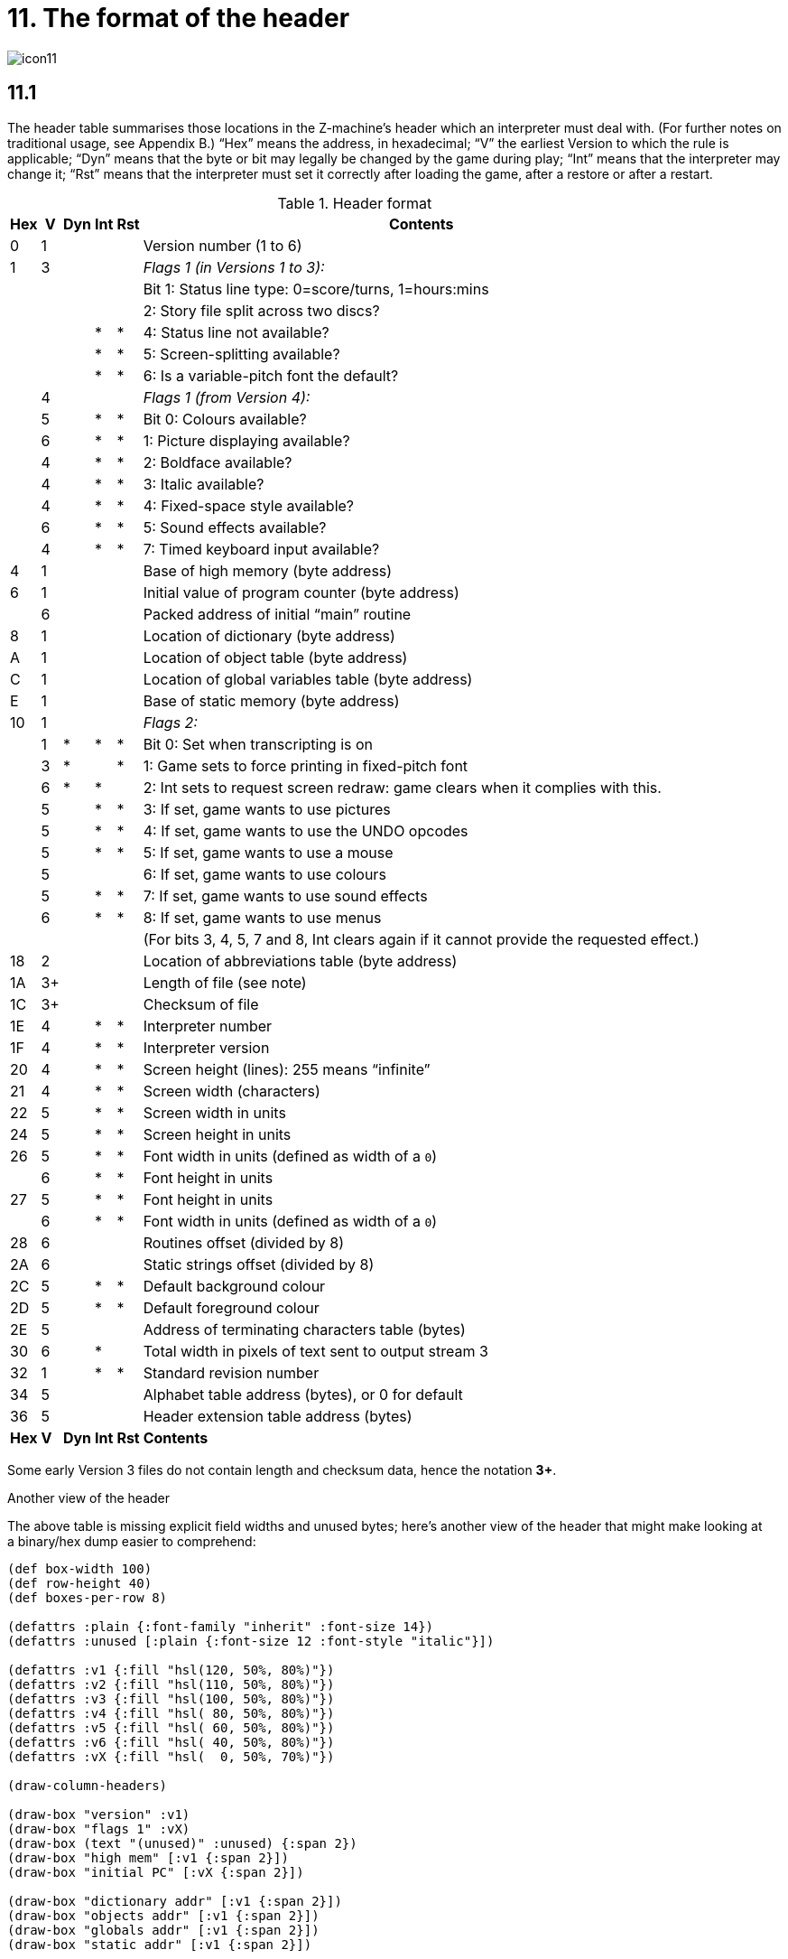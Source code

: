 = 11. The format of the header

image::icon11.gif[]

== 11.1

The header table summarises those locations in the Z-machine’s header which an interpreter must deal with. (For further notes on traditional usage, see Appendix B.) “Hex” means the address, in hexadecimal; “V” the earliest Version to which the rule is applicable; “Dyn” means that the byte or bit may legally be changed by the game during play; “Int” means that the interpreter may change it; “Rst” means that the interpreter must set it correctly after loading the game, after a restore or after a restart.

.Header format
[%autowidth, cols="^1,^1,^1,^1,^1,1" frame=none, grid=rows]
|===
| Hex |  V  | Dyn | Int | Rst | Contents

|  0  |  1  |     |     |     | Version number (1 to 6)
|  1  |  3  |     |     |     | _Flags 1 (in Versions 1 to 3):_
|     |     |     |     |     | Bit 1: Status line type: 0=score/turns, 1=hours:mins
|     |     |     |     |     | 2: Story file split across two discs?
|     |     |     |  *  |  *  | 4: Status line not available?
|     |     |     |  *  |  *  | 5: Screen-splitting available?
|     |     |     |  *  |  *  | 6: Is a variable-pitch font the default?
|     |  4  |     |     |     | _Flags 1 (from Version 4):_
|     |  5  |     |  *  |  *  | Bit 0: Colours available?
|     |  6  |     |  *  |  *  | 1: Picture displaying available?
|     |  4  |     |  *  |  *  | 2: Boldface available?
|     |  4  |     |  *  |  *  | 3: Italic available?
|     |  4  |     |  *  |  *  | 4: Fixed-space style available?
|     |  6  |     |  *  |  *  | 5: Sound effects available?
|     |  4  |     |  *  |  *  | 7: Timed keyboard input available?
|  4  |  1  |     |     |     | Base of high memory (byte address)
|  6  |  1  |     |     |     | Initial value of program counter (byte address)
|     |  6  |     |     |     | Packed address of initial “main” routine
|  8  |  1  |     |     |     | Location of dictionary (byte address)
|  A  |  1  |     |     |     | Location of object table (byte address)
|  C  |  1  |     |     |     | Location of global variables table (byte address)
|  E  |  1  |     |     |     | Base of static memory (byte address)
| 10  |  1  |     |     |     | _Flags 2:_
|     |  1  |  *  |  *  |  *  | Bit 0: Set when transcripting is on
|     |  3  |  *  |     |  *  | 1: Game sets to force printing in fixed-pitch font
|     |  6  |  *  |  *  |     | 2: Int sets to request screen redraw: game clears when it complies with this.
|     |  5  |     |  *  |  *  | 3: If set, game wants to use pictures
|     |  5  |     |  *  |  *  | 4: If set, game wants to use the UNDO opcodes
|     |  5  |     |  *  |  *  | 5: If set, game wants to use a mouse
|     |  5  |     |     |     | 6: If set, game wants to use colours
|     |  5  |     |  *  |  *  | 7: If set, game wants to use sound effects
|     |  6  |     |  *  |  *  | 8: If set, game wants to use menus
|     |     |     |     |     | (For bits 3, 4, 5, 7 and 8, Int clears again if it cannot provide the requested effect.)
| 18  |  2  |     |     |     | Location of abbreviations table (byte address)
| 1A  | 3+  |     |     |     | Length of file (see note)
| 1C  | 3+  |     |     |     | Checksum of file
| 1E  |  4  |     |  *  |  *  | Interpreter number
| 1F  |  4  |     |  *  |  *  | Interpreter version
| 20  |  4  |     |  *  |  *  | Screen height (lines): 255 means “infinite”
| 21  |  4  |     |  *  |  *  | Screen width (characters)
| 22  |  5  |     |  *  |  *  | Screen width in units
| 24  |  5  |     |  *  |  *  | Screen height in units
| 26  |  5  |     |  *  |  *  | Font width in units (defined as width of a `0`)
|     |  6  |     |  *  |  *  | Font height in units
| 27  |  5  |     |  *  |  *  | Font height in units
|     |  6  |     |  *  |  *  | Font width in units (defined as width of a `0`)
| 28  |  6  |     |     |     | Routines offset (divided by 8)
| 2A  |  6  |     |     |     | Static strings offset (divided by 8)
| 2C  |  5  |     |  *  |  *  | Default background colour
| 2D  |  5  |     |  *  |  *  | Default foreground colour
| 2E  |  5  |     |     |     | Address of terminating characters table (bytes)
| 30  |  6  |     |  *  |     | Total width in pixels of text sent to output stream 3
| 32  |  1  |     |  *  |  *  | Standard revision number
| 34  |  5  |     |     |     | Alphabet table address (bytes), or 0 for default
| 36  |  5  |     |     |     | Header extension table address (bytes)
|*Hex*| *V* |*Dyn*|*Int*|*Rst*| *Contents*
|===

Some early Version 3 files do not contain length and checksum data, hence the notation *3+*.

.Another view of the header
****
The above table is missing explicit field widths and unused bytes; here’s another view of the header that might make looking at a binary/hex dump easier to comprehend:

// The default of 16 boxes/addresses per row makes naming the 1-byte fields
// tricky.  I'm hoping that 4- or 8-bytes per row will let us make the boxes
// wider.
[bytefield]
----
(def box-width 100)
(def row-height 40)
(def boxes-per-row 8)

(defattrs :plain {:font-family "inherit" :font-size 14})
(defattrs :unused [:plain {:font-size 12 :font-style "italic"}])

(defattrs :v1 {:fill "hsl(120, 50%, 80%)"})
(defattrs :v2 {:fill "hsl(110, 50%, 80%)"})
(defattrs :v3 {:fill "hsl(100, 50%, 80%)"})
(defattrs :v4 {:fill "hsl( 80, 50%, 80%)"})
(defattrs :v5 {:fill "hsl( 60, 50%, 80%)"})
(defattrs :v6 {:fill "hsl( 40, 50%, 80%)"})
(defattrs :vX {:fill "hsl(  0, 50%, 70%)"})

(draw-column-headers)

(draw-box "version" :v1)
(draw-box "flags 1" :vX)
(draw-box (text "(unused)" :unused) {:span 2})
(draw-box "high mem" [:v1 {:span 2}])
(draw-box "initial PC" [:vX {:span 2}])

(draw-box "dictionary addr" [:v1 {:span 2}])
(draw-box "objects addr" [:v1 {:span 2}])
(draw-box "globals addr" [:v1 {:span 2}])
(draw-box "static addr" [:v1 {:span 2}])

(draw-box "flags 2" [:vX {:span 2}])
(draw-box (text "(unused)" :unused) {:span 6})

(draw-box "abbreviations addr" [:v2 {:span 2}])
(draw-box "file length" [:v3 {:span 2}])
(draw-box "checksum" [:v3 {:span 2}])
(draw-related-boxes ["terp num" "terp rev"] :v4)

(draw-related-boxes ["height" "width"] :v4)
(draw-related-boxes ["width units" "height units"] [:v5 {:span 2}])
(draw-related-boxes ["font w/h" "font h/w"] :vX)

(draw-box "routines addr" [:v6 {:span 2}])
(draw-box "static strings addr" [:v6 {:span 2}])
(draw-related-boxes ["bg color" "fg color"] :v5)
(draw-box "term chars addr" [:v5 {:span 2}])

(draw-box "stream 3 width" [:v6 {:span 2}])
(draw-box "standard rev" [:v1 {:span 2}])
(draw-box "alphabet addr" [:v5 {:span 2}])
(draw-box "header extension addr" [:v5 {:span 2}])

(draw-gap)

(draw-bottom)
----

_(It’s an open question as to whether this would be better as a 4-byte-wide display. For byte-address reasons, 16 bytes wide makes a lot of sense, but the fields are then too narrow for most field names. 8 bytes wide gives about enough room for just-intelligible abbreviation while keeping the display compact.)_

The background colors represent the version that the field was introduced, on a sliding scale from green (v1) to orange (v6), with red for any fields whose meaning changes beteween versions:

[bytefield]
----
(def left-margin 1)
(def box-width 40)
(def row-height 40)
(def boxes-per-row 7)

(defattrs :plain {:font-family "inherit" :font-size 14})
(defattrs :unused [:plain {:font-size 12 :font-style "italic"}])

(defattrs :v1 {:fill "hsl(120, 50%, 80%)"})
(defattrs :v2 {:fill "hsl(110, 50%, 80%)"})
(defattrs :v3 {:fill "hsl(100, 50%, 80%)"})
(defattrs :v4 {:fill "hsl( 80, 50%, 80%)"})
(defattrs :v5 {:fill "hsl( 60, 50%, 80%)"})
(defattrs :v6 {:fill "hsl( 40, 50%, 80%)"})
(defattrs :vX {:fill "hsl(  0, 50%, 70%)"})

(draw-box "1" :v1)
(draw-box "2" :v2)
(draw-box "3" :v3)
(draw-box "4" :v4)
(draw-box "5" :v5)
(draw-box "6" :v6)
(draw-box "???" :vX)

(draw-bottom)
----

And here’s a visual of the bits in the “flags” values (the “?”-suffixed fields are those that the interpreter must set to indicate available functionality):

.Flags1 in Versions 1–3
[bytefield]
----
(def left-margin 1)
(def box-width 30)
(def row-height 100)
(def boxes-per-row 8)

(defattrs :plain {:font-family "inherit" :font-size 14})
(defattrs :unused [:plain {:font-size 12 :font-style "italic"}])
(defattrs :vertical [:plain {:writing-mode "vertical-rl"}])

(defattrs :v1 {:fill "hsl(120, 50%, 80%)"})
(defattrs :v2 {:fill "hsl(110, 50%, 80%)"})
(defattrs :v3 {:fill "hsl(100, 50%, 80%)"})
(defattrs :v4 {:fill "hsl( 80, 50%, 80%)"})
(defattrs :v5 {:fill "hsl( 60, 50%, 80%)"})
(defattrs :v6 {:fill "hsl( 40, 50%, 80%)"})
(defattrs :vX {:fill "hsl(  0, 50%, 70%)"})

(draw-column-headers {:labels ["7" "6" "5" "4" "3" "2" "1" "0"]})

(draw-box (text "(unused)" [:vertical :unused])  [:box-first    ])
(draw-box (text "variable font?" :vertical)      [:box-related :v1])
(draw-box (text "screen split?" :vertical)       [:box-related :v1])
(draw-box (text "status unavail?" :vertical)     [:box-related :v1])
(draw-box (text "(unused)" [:vertical :unused])  [:box-related    ])
(draw-box (text "split story" :vertical)         [:box-related :v1])
(draw-box (text "status-line" :vertical)         [:box-related :v1])
(draw-box (text "(unused)" [:vertical :unused])  [:box-last    ])

(draw-bottom)
----

.Flags1 in Versions 4–6
[bytefield]
----
(def left-margin 1)
(def box-width 30)
(def row-height 100)
(def boxes-per-row 8)

(defattrs :plain {:font-family "inherit" :font-size 14})
(defattrs :unused [:plain {:font-size 12 :font-style "italic"}])
(defattrs :vertical [:plain {:writing-mode "vertical-rl"}])

(defattrs :v1 {:fill "hsl(120, 50%, 80%)"})
(defattrs :v2 {:fill "hsl(110, 50%, 80%)"})
(defattrs :v3 {:fill "hsl(100, 50%, 80%)"})
(defattrs :v4 {:fill "hsl( 80, 50%, 80%)"})
(defattrs :v5 {:fill "hsl( 60, 50%, 80%)"})
(defattrs :v6 {:fill "hsl( 40, 50%, 80%)"})
(defattrs :vX {:fill "hsl(  0, 50%, 70%)"})

(draw-column-headers {:labels ["7" "6" "5" "4" "3" "2" "1" "0"]})

(draw-box (text "timed?" :vertical)              [:box-first   :v4])
(draw-box (text "(unused)" [:vertical :unused])  [:box-related    ])
(draw-box (text "sounds?" :vertical)             [:box-related :v6])
(draw-box (text "monospace?" :vertical)          [:box-related :v4])
(draw-box (text "italics?" :vertical)            [:box-related :v4])
(draw-box (text "boldface?" :vertical)           [:box-related :v4])
(draw-box (text "pictures?" :vertical)           [:box-related :v6])
(draw-box (text "colors?" :vertical)             [:box-last    :v5])

(draw-bottom)
----

.Flags2 (first byte is the "high" word/bit byte)
[bytefield]
----
(def left-margin 1)
(def box-width 30)
(def row-height 100)
(def boxes-per-row 16)

(defattrs :plain {:font-family "inherit" :font-size 14})
(defattrs :unused [:plain {:font-size 12 :font-style "italic"}])
(defattrs :vertical [:plain {:writing-mode "vertical-rl"}])

(defattrs :v1 {:fill "hsl(120, 50%, 80%)"})
(defattrs :v2 {:fill "hsl(110, 50%, 80%)"})
(defattrs :v3 {:fill "hsl(100, 50%, 80%)"})
(defattrs :v4 {:fill "hsl( 80, 50%, 80%)"})
(defattrs :v5 {:fill "hsl( 60, 50%, 80%)"})
(defattrs :v6 {:fill "hsl( 40, 50%, 80%)"})
(defattrs :vX {:fill "hsl(  0, 50%, 70%)"})

(draw-column-headers {:labels [
    "15" "14" "13" "12" "11" "10" "9" "8"
    "7" "6" "5" "4" "3" "2" "1" "0"
    ]})

(draw-box (text "(unused)" :unused)      [:box-first {:span 7}])
(draw-box (text "menus" :vertical)       [:box-last    :v6])

(draw-box (text "sounds" :vertical)      [:box-first   :v5])
(draw-box (text "color" :vertical)       [:box-related :v5])
(draw-box (text "mouse" :vertical)       [:box-related :v5])
(draw-box (text "undo" :vertical)        [:box-related :v5])
(draw-box (text "pictures" :vertical)    [:box-related :v5])
(draw-box (text "redraw" :vertical)      [:box-related :v6])
(draw-box (text "force mono?" :vertical) [:box-related :v3])
(draw-box (text "transcript?" :vertical) [:box-last    :v1])

(draw-bottom)
----

****


=== 11.1.1

It is illegal for a game to alter those fields not marked as “Dyn”. An interpreter is therefore free to store values of such fields in its own variables.

=== 11.1.2

The state of the transcription bit (bit 0 of Flags 2) can be changed directly by the game to turn transcribing on or off (see xref:07-output.adoc#7_3[**S**7.3], xref:07-output.adoc#7_4[**S**7.4]). The interpreter must also alter it if stream 2 is turned on or off, to ensure that the bit always reflects the true state of transcribing. Note that the interpreter ensures that its value survives a restart or restore.

=== 11.1.3

Infocom used the interpreter numbers:

[%autowidth, cols="^1,1" frame=none, grid=rows]
|===
| 1  | DECSystem-20
| 2  | Apple IIe
| 3  | Macintosh
| 4  | Amiga
| 5  | Atari ST
| 6  | IBM PC
| 7  | Commodore 128
| 8  | Commodore 64
| 9  | Apple IIc
| 10 | Apple IIgs
| 11 | Tandy Color
|===

(The DECSystem-20 was Infocom's own in-house mainframe.) An interpreter should choose the interpreter number most suitable for the machine it will run on. In Versions up to 5, the main consideration is that the behaviour of _Beyond Zork_ depends on the interpreter number (in terms of its usage of the character graphics font). In Version 6, the decision is more serious, as existing Infocom story files depend on interpreter number in many ways: moreover, some story files expect to be run only on the interpreters for a particular machine. (There are, for instance, specifically Amiga versions.)

==== 11.1.3.1

Interpreter versions are conventionally ASCII codes for upper-case letters in Versions 4 and 5 (note that Infocom’s Version 6 interpreters just store numbers here).

Modern games are strongly discouraged from testing the interpreter number or interpreter version header information for any game-changing behaviour. It is rarely meaningful, and a Standard interpreter provides many better ways to query the interpreter for information.

=== 11.1.4

*[1.0]* The use of bit 7 in ’Flags 1′ to signal whether timed input is available was new in the 1.0 document: see the preface.

=== 11.1.5

*[1.0]* If an interpreter obeys Revision *_n_._m_* of this document perfectly, as far as anyone knows, then byte `*$32*` should be written with *_n_* and byte `*$33*` with *_m_*. If it is an earlier (non-standard) interpreter, it should leave these bytes as 0.

=== 11.1.6

The file length stored at `*$1a*` is actually divided by a constant, depending on the Version, to make it fit into a header word. This constant is 2 for Versions 1 to 3, 4 for Versions 4 to 5 or 8 for Versions 6 and later.

=== 11.1.7

The header extension table provides potentially unlimited room for further header information. It is a table of word entries, in which the initial word contains the number of words of data to follow.

==== 11.1.7.1

If the interpreter needs to read a word which is beyond the length of the extension table, or the extension table doesn’t exist at all, then the result is 0.

==== 11.1.7.2

If the interpreter needs to write a word which is beyond the length of the extension table, or the extension table doesn’t exist at all, then the result is that nothing happens.

==== 11.1.7.3

*[1.0][1.1]* Words in the header extension table have been allocated as follows:

.Header extension format
[%autowidth, cols="^1,^1,^1,^1,^1,1" frame=none, grid=rows]
|===
| Word |  V  | Dyn | Int | Rst | Contents

|  0   |  5  |     |     |     | Number of further words in table
|  1   |  5  |     |  *  |     | X-coordinate of mouse after a click
|  2   |  5  |     |  *  |     | Y-coordinate of mouse after a click
|  3   |  5  |     |     |     | Unicode translation table address (optional)
|  4   |  5  |     |     |     | _Flags 3:_
|      |  6  |     |  *  |  *  | 0: If set, game wants to use transparency
|  5   |  5  |     |  *  |  *  | True default foreground colour
|  6   |  5  |     |  *  |  *  | True default background colour
|===

==== 11.1.7.4

*[1.1]* The bits in Flags 3 are set by the game to request use of a feature. If the interpreter cannot provide a feature, it must clear the relevant bit.

===== 11.1.7.4.1

*[1.1]* All unused bits in Flags 3 must be cleared by the interpreter.

***

== Remarks

In the Infocom period, the larger Version 3 story files would not entirely fit on a single Atari 800 disc (though they would fit on a single Apple II, or a single PC disc). Atari versions were therefore made which were identical to the normal ones except for having Flags 1 bit 2 set, and were divided into the resident part on one disc and the rest on another. (This discovery was announced by Stefan Jokisch on 26 August 1997 and sees the end of one of the very few Z-machine mysteries left when Standard 1.0 was first published.)

See the _Infocom fact sheet_ for numbers and letters of the known interpreters shipped by Infocom. Interpreter versions are conventionally the upper case letters in sequence (A, B, C,…). At present most ports of *Zip* use interpreter number 6, and most of *ITF* use number 2.

The unusual behaviour of _Beyond Zork_ concerns its character graphics: see the remarks to xref:16-font3#remarks[**S**16].

The Macintosh story file for _Zork Zero_ erroneously does not set the pictures bit (Flags 2, bit 3).

The bit in the header described as “requesting screen redraw” may be set by modern interpreters after, for example, resizing the “screen”; games should ideally redraw the screen if they see this bit set. This will usually mean the game clears the screen contents and rearranges borders, etc, so the bit should not be set except when necessary.

The (Version 6) sound and picture bits in Flags 1 indicate general availability of sound and graphics—ie whether the associated opcodes are available and functional.

The bits in Flags 2 should ideally be set reflecting current availability, rather than general support. In other words, if no Blorb (or other) resources for this story file have been found, or if the Blorb file contains no graphics or no sound, the corresponding bits should be cleared.

Also, it is recommended that interpreters that would prompt for an auxiliary Blorb file should do so immediately on start up if any of the “game wants to use sound/music/graphics” bits are set; this allows the bits to be cleared if no file is forthcoming, before the game starts execution. The game can then take appropriate action.
